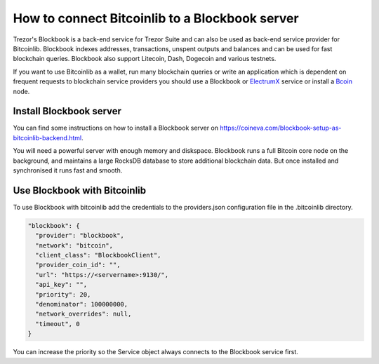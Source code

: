 How to connect Bitcoinlib to a Blockbook server
===============================================

Trezor's Blockbook is a back-end service for Trezor Suite and can also be used as back-end service provider for
Bitcoinlib. Blockbook indexes addresses, transactions, unspent outputs and balances and can be used for fast
blockchain queries. Blockbook also support Litecoin, Dash, Dogecoin and various testnets.

If you want to use Bitcoinlib as a wallet, run many blockchain queries or write an application which is dependent on
frequent requests to blockchain service providers you should use a Blockbook or
`ElectrumX <manuals.setup-electrumx.html>`_ service or install a
`Bcoin <manuals.setup-bcoin.html>`_ node.


Install Blockbook server
------------------------

You can find some instructions on how to install a Blockbook server on
https://coineva.com/blockbook-setup-as-bitcoinlib-backend.html.

You will need a powerful server with enough memory and diskspace. Blockbook runs a full Bitcoin core node on the
background, and maintains a large RocksDB database to store additional blockchain data. But once installed and
synchronised it runs fast and smooth.


Use Blockbook with Bitcoinlib
-----------------------------

To use Blockbook with bitcoinlib add the credentials to the providers.json configuration file in the .bitcoinlib directory.

.. code-block:: json

    "blockbook": {
      "provider": "blockbook",
      "network": "bitcoin",
      "client_class": "BlockbookClient",
      "provider_coin_id": "",
      "url": "https://<servername>:9130/",
      "api_key": "",
      "priority": 20,
      "denominator": 100000000,
      "network_overrides": null,
      "timeout", 0
    }

You can increase the priority so the Service object always connects to the Blockbook service first.
